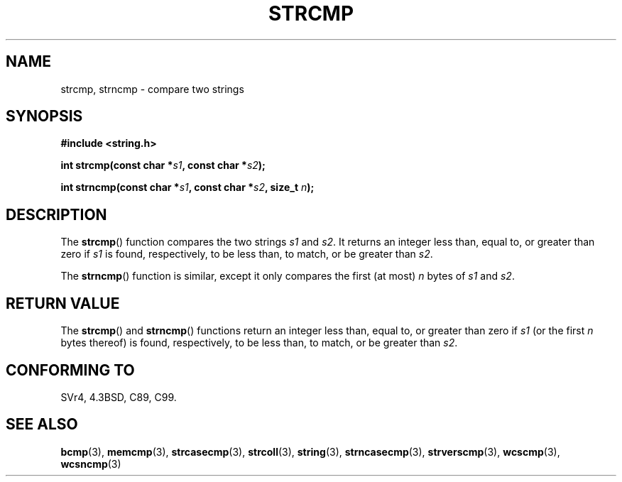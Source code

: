 .\" Copyright 1993 David Metcalfe (david@prism.demon.co.uk)
.\"
.\" %%%LICENSE_START(VERBATIM)
.\" Permission is granted to make and distribute verbatim copies of this
.\" manual provided the copyright notice and this permission notice are
.\" preserved on all copies.
.\"
.\" Permission is granted to copy and distribute modified versions of this
.\" manual under the conditions for verbatim copying, provided that the
.\" entire resulting derived work is distributed under the terms of a
.\" permission notice identical to this one.
.\"
.\" Since the Linux kernel and libraries are constantly changing, this
.\" manual page may be incorrect or out-of-date.  The author(s) assume no
.\" responsibility for errors or omissions, or for damages resulting from
.\" the use of the information contained herein.  The author(s) may not
.\" have taken the same level of care in the production of this manual,
.\" which is licensed free of charge, as they might when working
.\" professionally.
.\"
.\" Formatted or processed versions of this manual, if unaccompanied by
.\" the source, must acknowledge the copyright and authors of this work.
.\" %%%LICENSE_END
.\"
.\" References consulted:
.\"     Linux libc source code
.\"     Lewine's _POSIX Programmer's Guide_ (O'Reilly & Associates, 1991)
.\"     386BSD man pages
.\" Modified Sat Jul 24 18:08:52 1993 by Rik Faith (faith@cs.unc.edu)
.\" Modified 2001-08-31, aeb
.\"
.TH STRCMP 3  2012-11-25 "" "Linux Programmer's Manual"
.SH NAME
strcmp, strncmp \- compare two strings
.SH SYNOPSIS
.nf
.B #include <string.h>
.sp
.BI "int strcmp(const char *" s1 ", const char *" s2 );
.sp
.BI "int strncmp(const char *" s1 ", const char *" s2 ", size_t " n );
.fi
.SH DESCRIPTION
The
.BR strcmp ()
function compares the two strings \fIs1\fP and
\fIs2\fP.
It returns an integer less than, equal to, or greater
than zero if \fIs1\fP is found, respectively, to be less than,
to match, or be greater than \fIs2\fP.
.PP
The
.BR strncmp ()
function is similar, except it only compares
the first (at most) \fIn\fP bytes of \fIs1\fP and \fIs2\fP.
.SH RETURN VALUE
The
.BR strcmp ()
and
.BR strncmp ()
functions return an integer
less than, equal to, or greater than zero if \fIs1\fP (or the first
\fIn\fP bytes thereof) is found, respectively, to be less than, to
match, or be greater than \fIs2\fP.
.SH CONFORMING TO
SVr4, 4.3BSD, C89, C99.
.SH SEE ALSO
.BR bcmp (3),
.BR memcmp (3),
.BR strcasecmp (3),
.BR strcoll (3),
.BR string (3),
.BR strncasecmp (3),
.BR strverscmp (3),
.BR wcscmp (3),
.BR wcsncmp (3)
